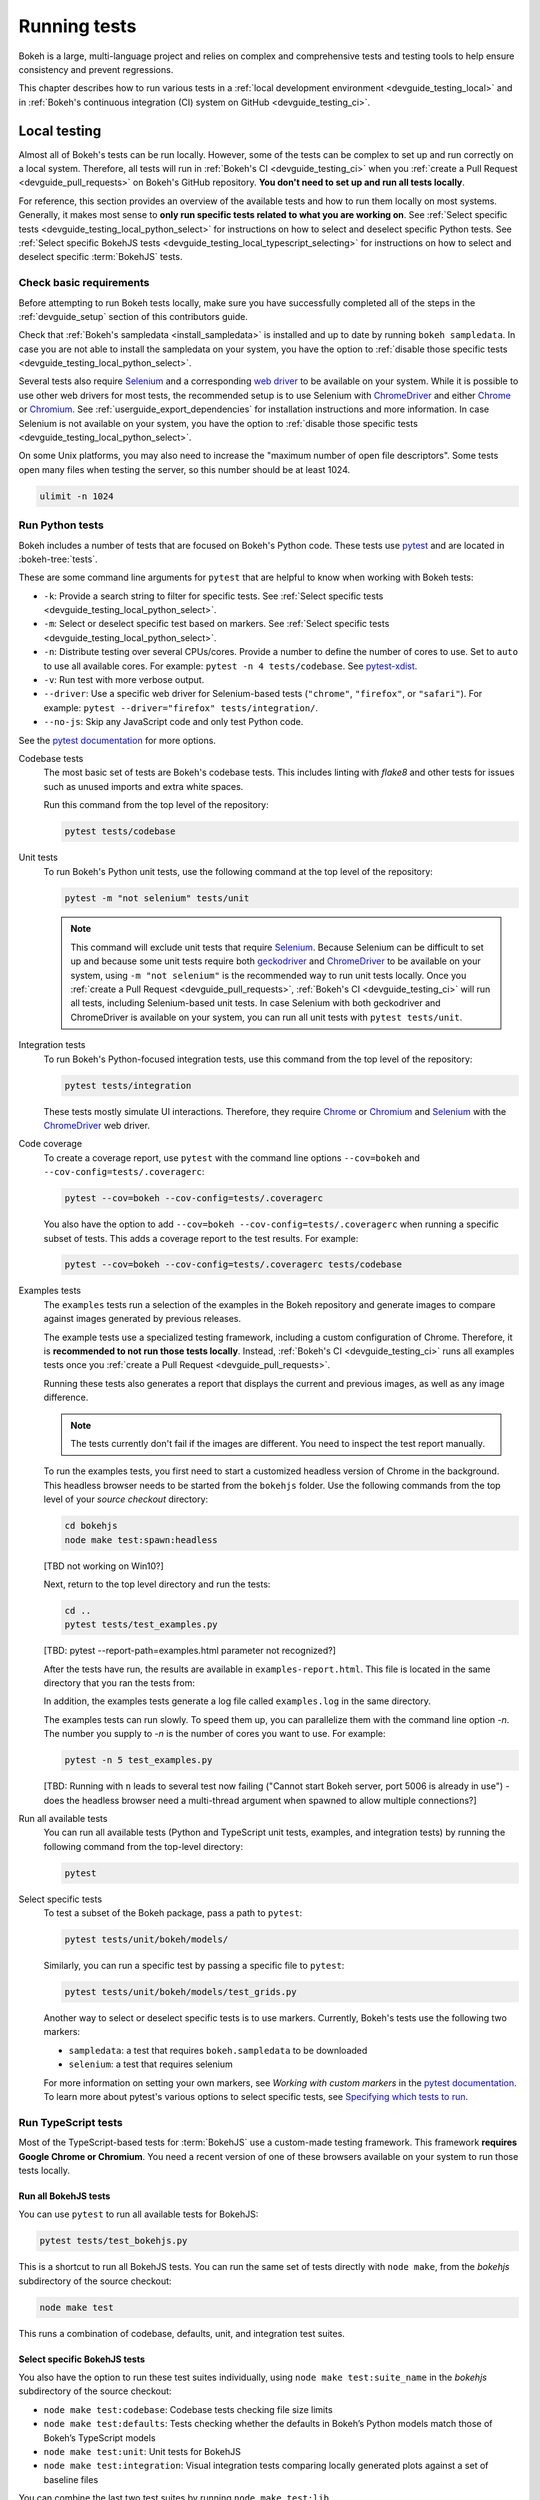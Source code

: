 .. _devguide_testing:

Running tests
=============

Bokeh is a large, multi-language project and relies on complex and
comprehensive tests and testing tools to help ensure consistency and
prevent regressions.

This chapter describes how to run various tests in a
:ref:`local development environment <devguide_testing_local>` and in
:ref:`Bokeh's continuous integration (CI) system on GitHub <devguide_testing_ci>`.

.. _devguide_testing_local:

Local testing
-------------

Almost all of Bokeh's tests can be run locally. However, some of the tests can
be complex to set up and run correctly on a local system. Therefore, all tests
will run in :ref:`Bokeh's CI <devguide_testing_ci>` when you
:ref:`create a Pull Request <devguide_pull_requests>` on Bokeh's GitHub
repository. **You don't need to set up and run all tests locally**.

For reference, this section provides an overview of the available tests and how
to run them locally on most systems. Generally, it makes most sense to **only
run specific tests related to what you are working on**. See
:ref:`Select specific tests <devguide_testing_local_python_select>` for
instructions on how to select and deselect specific Python tests. See
:ref:`Select specific BokehJS tests <devguide_testing_local_typescript_selecting>`
for instructions on how to select and deselect specific :term:`BokehJS` tests.

Check basic requirements
~~~~~~~~~~~~~~~~~~~~~~~~

Before attempting to run Bokeh tests locally, make sure you have successfully
completed all of the steps in the :ref:`devguide_setup` section of this
contributors guide.

Check that :ref:`Bokeh's sampledata <install_sampledata>` is installed and up to
date by running ``bokeh sampledata``. In case you are not able to install the
sampledata on your system, you have the option to
:ref:`disable those specific tests <devguide_testing_local_python_select>`.

Several tests also require `Selenium`_ and a corresponding `web driver`_ to be
available on your system. While it is possible to use other web drivers for most
tests, the recommended setup is to use Selenium with `ChromeDriver`_ and either
`Chrome`_ or `Chromium`_. See :ref:`userguide_export_dependencies` for
installation instructions and more information. In case Selenium is not
available on your system, you have the option to
:ref:`disable those specific tests <devguide_testing_local_python_select>`.

On some Unix platforms, you may also need to increase the "maximum
number of open file descriptors". Some tests open many files when testing the
server, so this number should be at least 1024.

.. code-block:: sh

    ulimit -n 1024

.. _devguide_testing_local_python:

Run Python tests
~~~~~~~~~~~~~~~~

Bokeh includes a number of tests that are focused on Bokeh's Python code.
These tests use `pytest`_ and are located in :bokeh-tree:`tests`.

These are some command line arguments for ``pytest`` that are helpful to know
when working with Bokeh tests:

* ``-k``: Provide a search string to filter for specific tests. See
  :ref:`Select specific tests <devguide_testing_local_python_select>`.
* ``-m``: Select or deselect specific test based on markers. See
  :ref:`Select specific tests <devguide_testing_local_python_select>`.
* ``-n``: Distribute testing over several CPUs/cores. Provide a number to define
  the number of cores to use. Set to ``auto`` to use all available cores. For
  example: ``pytest -n 4 tests/codebase``. See `pytest-xdist`_.
* ``-v``: Run test with more verbose output.
* ``--driver``: Use a specific web driver for Selenium-based tests
  (``"chrome"``, ``"firefox"``, or ``"safari"``). For example:
  ``pytest --driver="firefox" tests/integration/``.
* ``--no-js``: Skip any JavaScript code and only test Python code.

See the `pytest documentation`_ for more options.

Codebase tests
    The most basic set of tests are Bokeh's codebase tests. This includes
    linting with `flake8` and other tests for issues such as unused imports and
    extra white spaces.

    Run this command from the top level of the repository:

    .. code-block:: sh

        pytest tests/codebase

Unit tests
    To run Bokeh's Python unit tests, use the following command at the top
    level of the repository:

    .. code-block:: sh

        pytest -m "not selenium" tests/unit

    .. note::
        This command will exclude unit tests that require `Selenium`_. Because
        Selenium can be difficult to set up and because some unit tests require
        both `geckodriver`_ and `ChromeDriver`_ to be available on your system,
        using ``-m "not selenium"`` is the recommended way to run unit tests
        locally. Once you :ref:`create a Pull Request <devguide_pull_requests>`,
        :ref:`Bokeh's CI <devguide_testing_ci>` will run all tests, including
        Selenium-based unit tests. In case Selenium with both geckodriver and
        ChromeDriver is available on your system, you can run all unit tests
        with ``pytest tests/unit``.

.. _devguide_testing_local_python_integration:

Integration tests
    To run Bokeh's Python-focused integration tests, use this command from the
    top level of the repository:

    .. code-block:: sh

        pytest tests/integration

    These tests mostly simulate UI interactions. Therefore, they require
    `Chrome`_ or `Chromium`_ and `Selenium`_ with the `ChromeDriver`_ web
    driver.

Code coverage
    To create a coverage report, use ``pytest`` with the command line options
    ``--cov=bokeh`` and ``--cov-config=tests/.coveragerc``:

    .. code-block:: sh

        pytest --cov=bokeh --cov-config=tests/.coveragerc

    You also have the option to add
    ``--cov=bokeh --cov-config=tests/.coveragerc`` when running a specific
    subset of tests. This adds a coverage report to the test results. For
    example:

    .. code-block:: sh

        pytest --cov=bokeh --cov-config=tests/.coveragerc tests/codebase

    .. seealso::
        Coverage reports use the pytest plugin `pytest-cov`_. For more
        information, see the `documentation for pytest-cov`_.

Examples tests
    The ``examples`` tests run a selection of the examples in the Bokeh
    repository and generate images to compare against images generated by
    previous releases.

    The example tests use a specialized testing framework, including a custom
    configuration of Chrome. Therefore, it is **recommended to not run those
    tests locally**. Instead, :ref:`Bokeh's CI <devguide_testing_ci>` runs all
    examples tests once you :ref:`create a Pull Request <devguide_pull_requests>`.

    Running these tests also generates a report that displays
    the current and previous images, as well as any image difference.

    .. note::
        The tests currently don't fail if the images are different. You need to
        inspect the test report manually.

    To run the examples tests, you first need to start a customized headless
    version of Chrome in the background. This headless browser needs to be
    started from the ``bokehjs`` folder. Use the following commands from the top
    level of your *source checkout* directory:

    .. code-block:: sh

        cd bokehjs
        node make test:spawn:headless

    [TBD not working on Win10?]

    Next, return to the top level directory and run the tests:

    .. code-block:: sh

        cd ..
        pytest tests/test_examples.py

    [TBD: pytest --report-path=examples.html parameter not recognized?]

    After the tests have run, the results are available in
    ``examples-report.html``. This file is located in the same directory that
    you ran the tests from:

    .. image:: /_images/examples_test_report.png
        :class: image-border
        :alt: Screenshot of a browser window displaying an examples test report
            consisting of various plots.

    In addition, the examples tests generate a log file called ``examples.log``
    in the same directory.

    The examples tests can run slowly. To speed them up, you can parallelize
    them with the command line option `-n`. The number you supply to `-n` is
    the number of cores you want to use. For example:

    .. code-block:: sh

        pytest -n 5 test_examples.py

    [TBD: Running with ``n`` leads to several test now failing ("Cannot start
    Bokeh server, port 5006 is already in use") - does the headless browser need
    a multi-thread argument when spawned to allow multiple connections?]

Run all available tests
    You can run all available tests (Python and TypeScript unit tests, examples,
    and integration tests) by running the following command from the top-level
    directory:

    .. code-block:: sh

        pytest

.. _devguide_testing_local_python_select:

Select specific tests
    To test a subset of the Bokeh package, pass a path to ``pytest``:

    .. code-block:: sh

        pytest tests/unit/bokeh/models/

    Similarly, you can run a specific test by passing a specific file to
    ``pytest``:

    .. code-block:: sh

        pytest tests/unit/bokeh/models/test_grids.py

    Another way to select or deselect specific tests is to use markers.
    Currently, Bokeh's tests use the following two markers:

    * ``sampledata``: a test that requires ``bokeh.sampledata`` to be downloaded
    * ``selenium``: a test that requires selenium

    For more information on setting your own markers, see
    `Working with custom markers` in the `pytest documentation`_. To learn more
    about pytest's various options to select specific tests, see
    `Specifying which tests to run`_.

.. seealso::
    For more information on adding and updating Python tests, see
    :ref:`devguide_writing_tests_python`.

.. _devguide_testing_local_typescript:

Run TypeScript tests
~~~~~~~~~~~~~~~~~~~~

Most of the TypeScript-based tests for :term:`BokehJS` use a custom-made testing
framework. This framework **requires Google Chrome or Chromium**. You need a
recent version of one of these browsers available on your system to run those
tests locally.

Run all BokehJS tests
'''''''''''''''''''''

You can use ``pytest`` to run all available tests for BokehJS:

.. code-block:: sh

    pytest tests/test_bokehjs.py

This is a shortcut to run all BokehJS tests. You can run the same set of tests
directly with ``node make``, from the `bokehjs` subdirectory
of the source checkout:

.. code-block:: sh

    node make test

This runs a combination of codebase, defaults, unit, and integration test
suites.

.. _devguide_testing_local_typescript_selecting:

Select specific BokehJS tests
'''''''''''''''''''''''''''''

You also have the option to run these test suites individually, using
``node make test:suite_name`` in the `bokehjs` subdirectory of the source
checkout:

* ``node make test:codebase``: Codebase tests checking file size limits
* ``node make test:defaults``: Tests checking whether the defaults in Bokeh’s
  Python models match those of Bokeh’s TypeScript models
* ``node make test:unit``: Unit tests for BokehJS
* ``node make test:integration``: Visual integration tests comparing locally
  generated plots against a set of baseline files

You can combine the last two test suites by running ``node make test:lib``.

Additionally, you can use search strings to select individual tests or groups
of tests. Use the ``-k`` argument to supply your search string. The search
string is case-sensitive. The BokehJS testing framework tries to match your
search string to the strings defined in the tests' ``describe()`` and
``it()`` functions. For example:

.. code-block:: sh

    $ node make test:integration -k "Legend"

This will only run integration tests that contain the string "Legend".

.. note::
    Unit and integration tests require a recent version of Chrome or Chromium.
    The BokehJS testing framework starts the browser automatically with the
    right settings to guarantee consistent test results.

.. _devguide_testing_local_typescript_devtools:

Testing with devtools server
''''''''''''''''''''''''''''

In addition to running BokehJS tests from the command line, you can also use
BokehJS's devtools server. Use this system to run tests and review the visual
tests' output.

First, start the devtools server with the following command:

.. code-block:: sh

    $ node test/devtools server
    listening on 127.0.0.1:5777

You can now use the devtools server for the following operations:

Inspecting visual test results
    After running integration tests, you can use the devtools server to
    compare your local results with the baseline images. Open the displayed
    server URL in a web browser and append ``/integration/report``. This will
    open a comparison view of any tests where your locally rendered plot is
    different from the baseline file. For example:

    .. image:: /_images/bokehjs_devtools_report.png
        :class: image-border
        :alt: Screenshot of devtool displaying a locally rendered image, an
            image diff and a baseline image.

Initiate test runs
    You can also use the devtools server to initiate test runs. You have two options:

    * Run tests from a JavaScript console
        Open one of these three endpoints in your web browser:

        * ``/unit``
        * ``/defaults``
        * ``/integration``

        This loads BokehJS and the tests. To run the tests, issue
        ``Tests.run_all()`` in your browser's JavaScript console. This allows
        you to set breakpoints before running code. You can also pass a
        search string, list of strings, or regular expression as the function's
        ``query`` parameter to only run specific tests. For example:

        .. code-block:: TypeScript

            Tests.run_all(query=RegExp("[Ll]egend", 'g'));

        [TBD: only works with Chrome? or also firefox? Also: opens http://stuff.com/baz.html and others??!]

    * Use endpoint to run tests
        Initiate test runs by accessing one of the following endpoints with your
        browser:

        * ``/unit/run``
        * ``/defaults/run``
        * ``/integration/run``

        .. image:: /_images/bokehjs_devtools_test_run.png
            :class: image-border
            :alt: Screenshot of devtool displaying various plots as a result of
                running integration tests.

To only run or view specific tests, append ``?k=some%20text`` to the URL. This
will filter tests by keyword.

To only run or view tests for a specific platform, append either
``platform=linux``, ``platform=macos``, or ``platform=windows`` to the URL.

.. seealso::
    For more information on adding and updating BokehJS tests, see
    :ref:`devguide_writing_tests_bokehjs`.

.. _devguide_testing_ci:

Continuous Integration (CI)
---------------------------

Every time you start a :ref:`Pull Request <devguide_pull_requests>` or add new
commits to an existing Pull Request branch on Bokeh's GitHub repository,
`Bokeh's Continuous Integration (CI) <GithubCI>`_ will run all available tests
on your branch.

You can see the list of all current and previous CI runs at this URL:
https://github.com/bokeh/bokeh/actions

.. _devguide_testing_ci_environments:

Environment files
~~~~~~~~~~~~~~~~~

Bokeh's CI runs tests on Linux, macOS, and Windows. It also runs tests with
different versions of Python. The various testing environments are defined
in their respective YAML files in the :bokeh-tree:`ci`. In case you add or
change dependencies, you also need to update these files, in addition to
:bokeh-tree:`environment.yml` in the *source checkout* directory.

Additional configuration
~~~~~~~~~~~~~~~~~~~~~~~~

In addition to testing, Bokeh's CI is also used to build new Bokeh
`releases <Release Management>`_.

There are a number of files that affect the build configuration:

* :bokeh-tree:`conda.recipe/meta.yaml`
    Instructions for building a conda noarch package for Bokeh. This
    file is the single source of truth for build (but not
    runtime) dependencies.

* :bokeh-tree:`setup.py`
    Used to build sdist packages and "dev" installs. This file is also
    the single source of truth for runtime dependencies.

* :bokeh-tree:`setup.cfg`
    Contains global configuration for build and test tools such as
    ``versioneer`` and ``pytest``.

Etiquette
~~~~~~~~~

CI services provide finite free build workers to Open Source projects. Please
group your commits into meaningful chunks of work before pushing to GitHub
instead of pushing every commit individually. This will help you be considerate
of others who require access to these limited resources.

.. _pytest: https://pytest.org/
.. _pytest-xdist: https://github.com/pytest-dev/pytest-xdist
.. _flake8: https://gitlab.com/pycqa/flake8
.. _Selenium: https://www.selenium.dev/documentation/en/
.. _web driver: https://www.selenium.dev/documentation/en/webdriver/
.. _ChromeDriver: https://chromedriver.chromium.org/
.. _Chrome: https://www.google.com/chrome/
.. _Chromium: https://www.chromium.org/Home
.. _geckodriver: https://firefox-source-docs.mozilla.org/testing/geckodriver/Usage.html
.. _pytest-cov: https://github.com/pytest-dev/pytest-cov
.. _Specifying which tests to run: https://docs.pytest.org/en/latest/how-to/usage.html#specifying-which-tests-to-run
.. _documentation for pytest-cov: https://pytest-cov.readthedocs.io/en/latest/
.. _GithubCI: https://github.com/bokeh/bokeh/actions
.. _Working with custom markers: http://pytest.org/latest/example/markers.html#working-with-custom-markers
.. _pytest documentation: https://docs.pytest.org
.. _Release Management: https://github.com/bokeh/bokeh/wiki/BEP-2:-Release-Management
